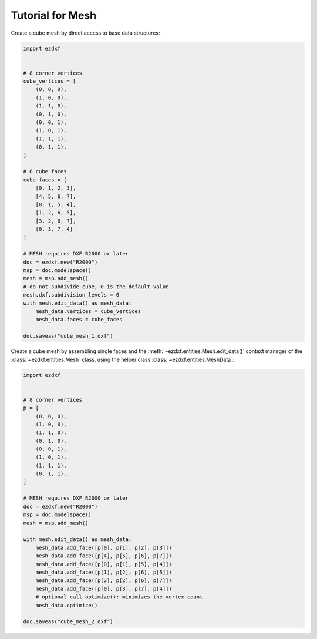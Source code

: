 .. _tut_mesh:

Tutorial for Mesh
=================

Create a cube mesh by direct access to base data structures:

.. code-block:: python

    import ezdxf


    # 8 corner vertices
    cube_vertices = [
        (0, 0, 0),
        (1, 0, 0),
        (1, 1, 0),
        (0, 1, 0),
        (0, 0, 1),
        (1, 0, 1),
        (1, 1, 1),
        (0, 1, 1),
    ]

    # 6 cube faces
    cube_faces = [
        [0, 1, 2, 3],
        [4, 5, 6, 7],
        [0, 1, 5, 4],
        [1, 2, 6, 5],
        [3, 2, 6, 7],
        [0, 3, 7, 4]
    ]

    # MESH requires DXF R2000 or later
    doc = ezdxf.new("R2000")
    msp = doc.modelspace()
    mesh = msp.add_mesh()
    # do not subdivide cube, 0 is the default value
    mesh.dxf.subdivision_levels = 0
    with mesh.edit_data() as mesh_data:
        mesh_data.vertices = cube_vertices
        mesh_data.faces = cube_faces

    doc.saveas("cube_mesh_1.dxf")

Create a cube mesh by assembling single faces and the
:meth:`~ezdxf.entities.Mesh.edit_data()` context manager of the
:class:`~ezdxf.entities.Mesh` class, using the helper class
:class:`~ezdxf.entities.MeshData`:

.. code-block:: python

    import ezdxf


    # 8 corner vertices
    p = [
        (0, 0, 0),
        (1, 0, 0),
        (1, 1, 0),
        (0, 1, 0),
        (0, 0, 1),
        (1, 0, 1),
        (1, 1, 1),
        (0, 1, 1),
    ]

    # MESH requires DXF R2000 or later
    doc = ezdxf.new("R2000")
    msp = doc.modelspace()
    mesh = msp.add_mesh()

    with mesh.edit_data() as mesh_data:
        mesh_data.add_face([p[0], p[1], p[2], p[3]])
        mesh_data.add_face([p[4], p[5], p[6], p[7]])
        mesh_data.add_face([p[0], p[1], p[5], p[4]])
        mesh_data.add_face([p[1], p[2], p[6], p[5]])
        mesh_data.add_face([p[3], p[2], p[6], p[7]])
        mesh_data.add_face([p[0], p[3], p[7], p[4]])
        # optional call optimize(): minimizes the vertex count
        mesh_data.optimize()

    doc.saveas("cube_mesh_2.dxf")
